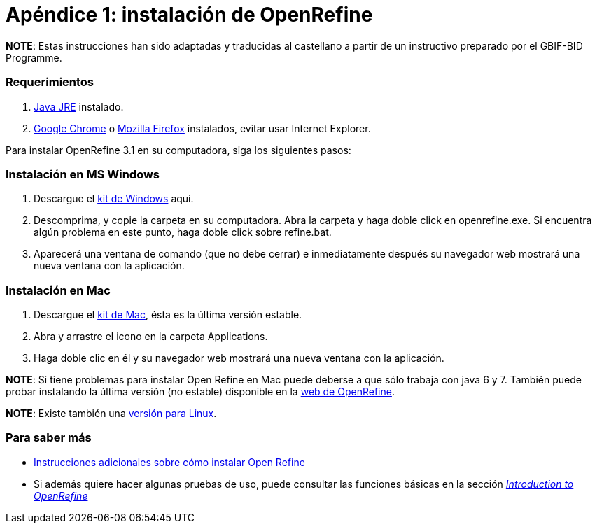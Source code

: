 = Apéndice 1: instalación de OpenRefine

*NOTE*: Estas instrucciones han sido adaptadas y traducidas al castellano a partir de un instructivo preparado por el GBIF-BID Programme.

=== Requerimientos

.	http://www.oracle.com/technetwork/java/javase/downloads/index.html[Java JRE] instalado.
.	https://www.google.com/chrome/browser/desktop/[Google Chrome] o https://www.mozilla.org/en-US/firefox/new/[Mozilla Firefox] instalados, evitar usar Internet Explorer.

Para instalar OpenRefine 3.1 en su computadora, siga los siguientes pasos:

=== Instalación en MS Windows
.	Descargue el https://github.com/OpenRefine/OpenRefine/releases/download/3.1/openrefine-win-3.1.zip[kit de Windows] aquí.
.	Descomprima, y copie la carpeta en su computadora. Abra la carpeta y haga doble click en openrefine.exe. Si encuentra algún problema en este punto, haga doble click sobre refine.bat.
.	Aparecerá una ventana de comando (que no debe cerrar) e inmediatamente después su navegador web mostrará una nueva ventana con la aplicación.

=== Instalación en Mac
.	Descargue el http://openrefine.org/download.html[kit de Mac], ésta es la última versión estable.
.	Abra y arrastre el icono en la carpeta Applications.
.	Haga doble clic en él y su navegador web mostrará una nueva ventana con la aplicación.

*NOTE*: Si tiene problemas para instalar Open Refine en Mac puede deberse a que sólo trabaja con java 6 y 7. También puede probar instalando la última versión (no estable) disponible en la http://openrefine.org/download.html[web de OpenRefine].

*NOTE*: Existe también una https://github.com/OpenRefine/OpenRefine/releases/download/3.1/openrefine-linux-3.1.tar.gz[versión para Linux].

=== Para saber más

*	https://github.com/OpenRefine/OpenRefine/wiki/Installation-Instructions[Instrucciones adicionales sobre cómo instalar Open Refine]
*	Si además quiere hacer algunas pruebas de uso, puede consultar las funciones básicas en la sección http://openrefine.org/index.html[_Introduction to OpenRefine_]
